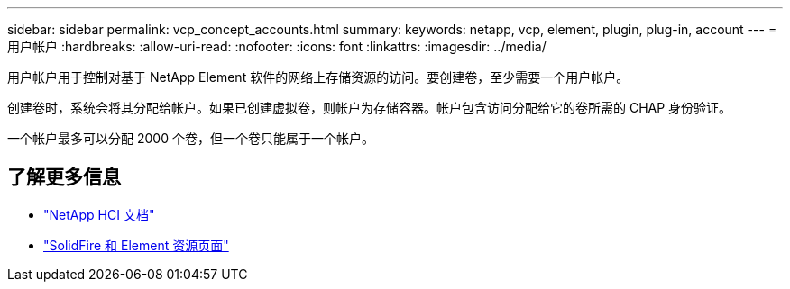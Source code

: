 ---
sidebar: sidebar 
permalink: vcp_concept_accounts.html 
summary:  
keywords: netapp, vcp, element, plugin, plug-in, account 
---
= 用户帐户
:hardbreaks:
:allow-uri-read: 
:nofooter: 
:icons: font
:linkattrs: 
:imagesdir: ../media/


[role="lead"]
用户帐户用于控制对基于 NetApp Element 软件的网络上存储资源的访问。要创建卷，至少需要一个用户帐户。

创建卷时，系统会将其分配给帐户。如果已创建虚拟卷，则帐户为存储容器。帐户包含访问分配给它的卷所需的 CHAP 身份验证。

一个帐户最多可以分配 2000 个卷，但一个卷只能属于一个帐户。

[discrete]
== 了解更多信息

* https://docs.netapp.com/us-en/hci/index.html["NetApp HCI 文档"^]
* https://www.netapp.com/data-storage/solidfire/documentation["SolidFire 和 Element 资源页面"^]

